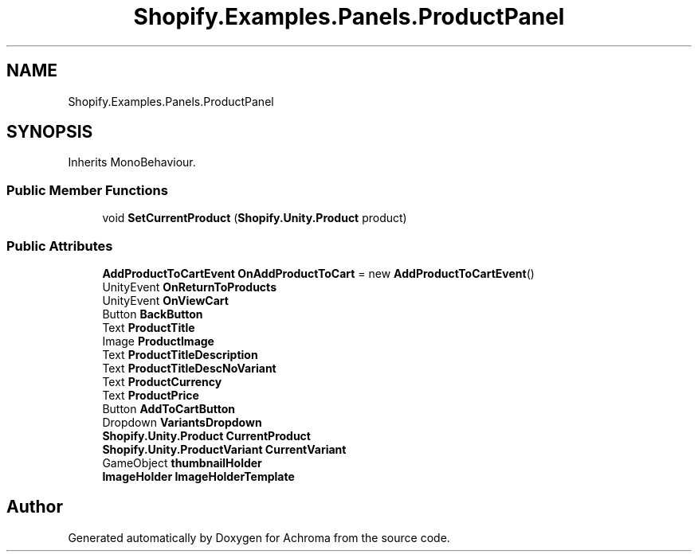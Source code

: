 .TH "Shopify.Examples.Panels.ProductPanel" 3 "Achroma" \" -*- nroff -*-
.ad l
.nh
.SH NAME
Shopify.Examples.Panels.ProductPanel
.SH SYNOPSIS
.br
.PP
.PP
Inherits MonoBehaviour\&.
.SS "Public Member Functions"

.in +1c
.ti -1c
.RI "void \fBSetCurrentProduct\fP (\fBShopify\&.Unity\&.Product\fP product)"
.br
.in -1c
.SS "Public Attributes"

.in +1c
.ti -1c
.RI "\fBAddProductToCartEvent\fP \fBOnAddProductToCart\fP = new \fBAddProductToCartEvent\fP()"
.br
.ti -1c
.RI "UnityEvent \fBOnReturnToProducts\fP"
.br
.ti -1c
.RI "UnityEvent \fBOnViewCart\fP"
.br
.ti -1c
.RI "Button \fBBackButton\fP"
.br
.ti -1c
.RI "Text \fBProductTitle\fP"
.br
.ti -1c
.RI "Image \fBProductImage\fP"
.br
.ti -1c
.RI "Text \fBProductTitleDescription\fP"
.br
.ti -1c
.RI "Text \fBProductTitleDescNoVariant\fP"
.br
.ti -1c
.RI "Text \fBProductCurrency\fP"
.br
.ti -1c
.RI "Text \fBProductPrice\fP"
.br
.ti -1c
.RI "Button \fBAddToCartButton\fP"
.br
.ti -1c
.RI "Dropdown \fBVariantsDropdown\fP"
.br
.ti -1c
.RI "\fBShopify\&.Unity\&.Product\fP \fBCurrentProduct\fP"
.br
.ti -1c
.RI "\fBShopify\&.Unity\&.ProductVariant\fP \fBCurrentVariant\fP"
.br
.ti -1c
.RI "GameObject \fBthumbnailHolder\fP"
.br
.ti -1c
.RI "\fBImageHolder\fP \fBImageHolderTemplate\fP"
.br
.in -1c

.SH "Author"
.PP 
Generated automatically by Doxygen for Achroma from the source code\&.
